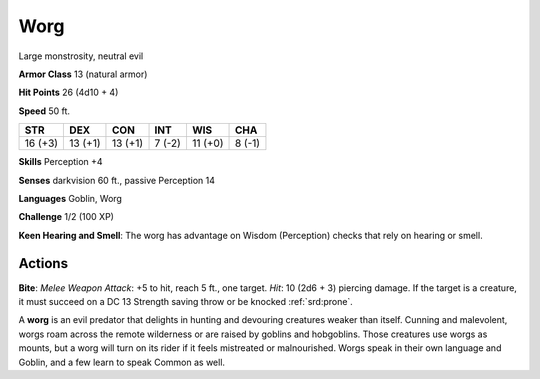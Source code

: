 
.. _srd:worg:

Worg
----

Large monstrosity, neutral evil

**Armor Class** 13 (natural armor)

**Hit Points** 26 (4d10 + 4)

**Speed** 50 ft.

+-----------+-----------+-----------+----------+-----------+----------+
| STR       | DEX       | CON       | INT      | WIS       | CHA      |
+===========+===========+===========+==========+===========+==========+
| 16 (+3)   | 13 (+1)   | 13 (+1)   | 7 (-2)   | 11 (+0)   | 8 (-1)   |
+-----------+-----------+-----------+----------+-----------+----------+

**Skills** Perception +4

**Senses** darkvision 60 ft., passive Perception 14

**Languages** Goblin, Worg

**Challenge** 1/2 (100 XP)

**Keen Hearing and Smell**: The worg has advantage on Wisdom
(Perception) checks that rely on hearing or smell.

Actions
~~~~~~~~~~~~~~~~~~~~~~~~~~~~~~~~~

**Bite**: *Melee Weapon Attack*: +5 to hit, reach 5 ft., one target.
*Hit*: 10 (2d6 + 3) piercing damage. If the target is a creature, it
must succeed on a DC 13 Strength saving throw or be knocked :ref:`srd:prone`.

A **worg** is an evil predator that delights in hunting and devouring
creatures weaker than itself. Cunning and malevolent, worgs roam across
the remote wilderness or are raised by goblins and hobgoblins. Those
creatures use worgs as mounts, but a worg will turn on its rider if it
feels mistreated or malnourished. Worgs speak in their own language and
Goblin, and a few learn to speak Common as well.
